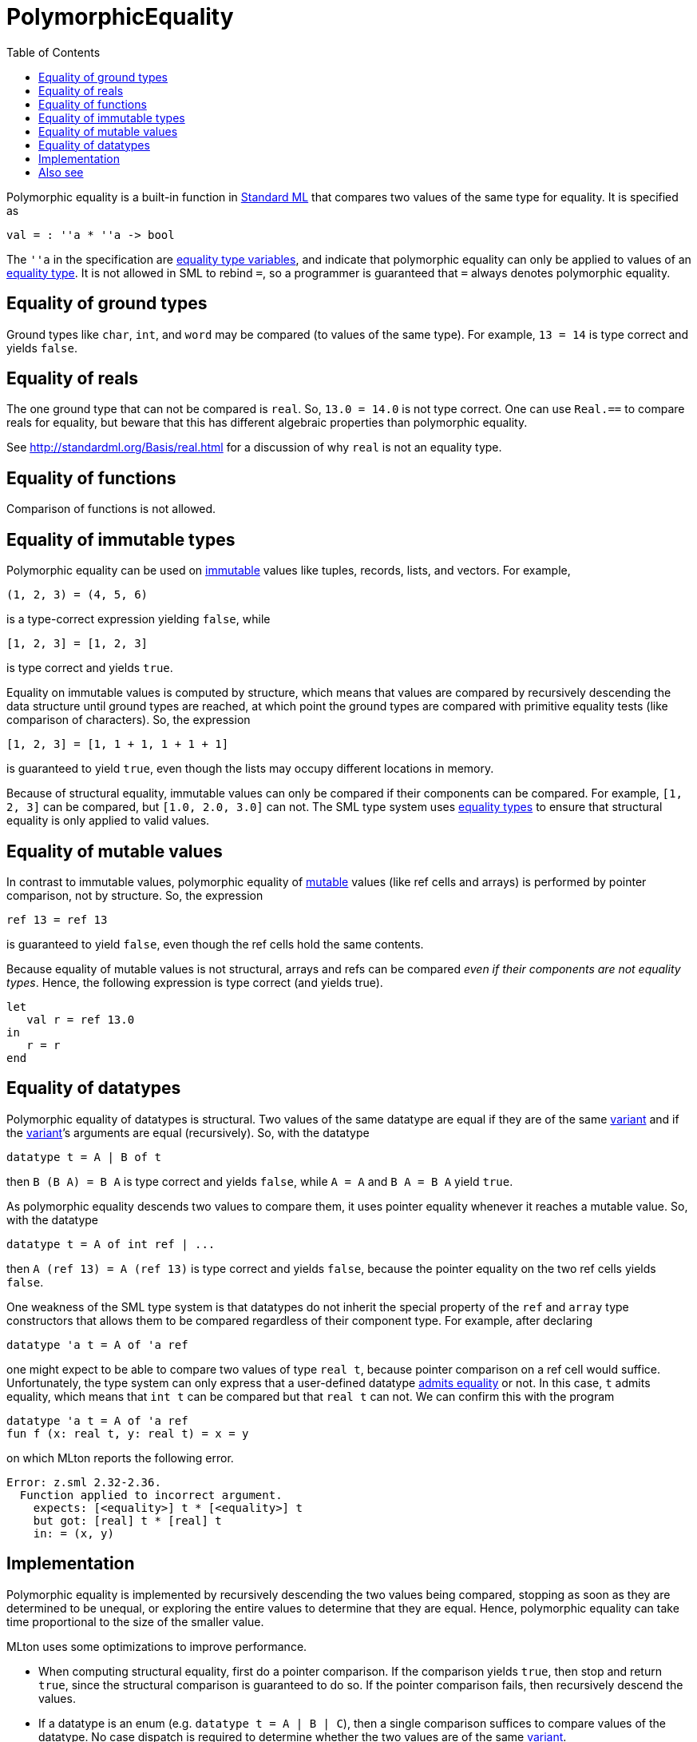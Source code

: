 = PolymorphicEquality
:toc:

Polymorphic equality is a built-in function in
<<StandardML#,Standard ML>> that compares two values of the same type
for equality.  It is specified as

[source,sml]
----
val = : ''a * ''a -> bool
----

The `''a` in the specification are
<<EqualityTypeVariable#,equality type variables>>, and indicate that
polymorphic equality can only be applied to values of an
<<EqualityType#,equality type>>.  It is not allowed in SML to rebind
`=`, so a programmer is guaranteed that `=` always denotes polymorphic
equality.


== Equality of ground types

Ground types like `char`, `int`, and `word` may be compared (to values
of the same type).  For example, `13 = 14` is type correct and yields
`false`.


== Equality of reals

The one ground type that can not be compared is `real`.  So,
`13.0 = 14.0` is not type correct.  One can use `Real.==` to compare
reals for equality, but beware that this has different algebraic
properties than polymorphic equality.

See http://standardml.org/Basis/real.html for a discussion of why
`real` is not an equality type.


== Equality of functions

Comparison of functions is not allowed.


== Equality of immutable types

Polymorphic equality can be used on <<Immutable#,immutable>> values like
tuples, records, lists, and vectors.  For example,

----
(1, 2, 3) = (4, 5, 6)
----

is a type-correct expression yielding `false`, while

----
[1, 2, 3] = [1, 2, 3]
----

is type correct and yields `true`.

Equality on immutable values is computed by structure, which means
that values are compared by recursively descending the data structure
until ground types are reached, at which point the ground types are
compared with primitive equality tests (like comparison of
characters).  So, the expression

----
[1, 2, 3] = [1, 1 + 1, 1 + 1 + 1]
----

is guaranteed to yield `true`, even though the lists may occupy
different locations in memory.

Because of structural equality, immutable values can only be compared
if their components can be compared.  For example, `[1, 2, 3]` can be
compared, but `[1.0, 2.0, 3.0]` can not.  The SML type system uses
<<EqualityType#,equality types>> to ensure that structural equality is
only applied to valid values.


== Equality of mutable values

In contrast to immutable values, polymorphic equality of
<<Mutable#,mutable>> values (like ref cells and arrays) is performed by
pointer comparison, not by structure.  So, the expression

----
ref 13 = ref 13
----

is guaranteed to yield `false`, even though the ref cells hold the
same contents.

Because equality of mutable values is not structural, arrays and refs
can be compared _even if their components are not equality types_.
Hence, the following expression is type correct (and yields true).

[source,sml]
----
let
   val r = ref 13.0
in
   r = r
end
----


== Equality of datatypes

Polymorphic equality of datatypes is structural.  Two values of the
same datatype are equal if they are of the same <<Variant#,variant>> and
if the <<Variant#,variant>>&rsquo;s arguments are equal (recursively).  So,
with the datatype

[source,sml]
----
datatype t = A | B of t
----

then `B (B A) = B A` is type correct and yields `false`, while `A = A`
and `B A = B A` yield `true`.

As polymorphic equality descends two values to compare them, it uses
pointer equality whenever it reaches a mutable value.  So, with the
datatype

[source,sml]
----
datatype t = A of int ref | ...
----

then `A (ref 13) = A (ref 13)` is type correct and yields `false`,
because the pointer equality on the two ref cells yields `false`.

One weakness of the SML type system is that datatypes do not inherit
the special property of the `ref` and `array` type constructors that
allows them to be compared regardless of their component type.  For
example, after declaring

[source,sml]
----
datatype 'a t = A of 'a ref
----

one might expect to be able to compare two values of type `real t`,
because pointer comparison on a ref cell would suffice.
Unfortunately, the type system can only express that a user-defined
datatype <<AdmitsEquality#,admits equality>> or not.  In this case, `t`
admits equality, which means that `int t` can be compared but that
`real t` can not.  We can confirm this with the program

[source,sml]
----
datatype 'a t = A of 'a ref
fun f (x: real t, y: real t) = x = y
----

on which MLton reports the following error.

----
Error: z.sml 2.32-2.36.
  Function applied to incorrect argument.
    expects: [<equality>] t * [<equality>] t
    but got: [real] t * [real] t
    in: = (x, y)
----


== Implementation

Polymorphic equality is implemented by recursively descending the two
values being compared, stopping as soon as they are determined to be
unequal, or exploring the entire values to determine that they are
equal.  Hence, polymorphic equality can take time proportional to the
size of the smaller value.

MLton uses some optimizations to improve performance.

* When computing structural equality, first do a pointer comparison.
If the comparison yields `true`, then stop and return `true`, since
the structural comparison is guaranteed to do so.  If the pointer
comparison fails, then recursively descend the values.

* If a datatype is an enum (e.g. `datatype t = A | B | C`), then a
single comparison suffices to compare values of the datatype.  No case
dispatch is required to determine whether the two values are of the
same <<Variant#,variant>>.

* When comparing a known constant non-value-carrying
<<Variant#,variant>>, use a single comparison.  For example, the
following code will compile into a single comparison for `A = x`.
+
[source,sml]
----
datatype t = A | B | C of ...
fun f x = ... if A = x then ...
----

* When comparing a small constant `IntInf.int` to another
`IntInf.int`, use a single comparison against the constant.  No case
dispatch is required.


== Also see

* <<AdmitsEquality#>>
* <<EqualityType#>>
* <<EqualityTypeVariable#>>

